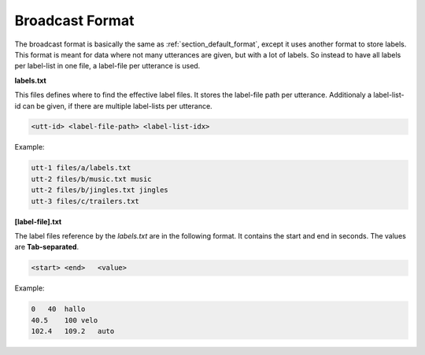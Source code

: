 Broadcast Format
================

The broadcast format is basically the same as :ref:`section_default_format`, except it uses another format to store labels.
This format is meant for data where not many utterances are given, but with a lot of labels. So instead to have all labels per label-list in one file,
a label-file per utterance is used.

**labels.txt**

This files defines where to find the effective label files. It stores the label-file path per utterance. Additionaly a label-list-id can be given, if there are multiple label-lists per utterance.

.. code-block:: bash

    <utt-id> <label-file-path> <label-list-idx>

Example:

.. code-block:: bash

    utt-1 files/a/labels.txt
    utt-2 files/b/music.txt music
    utt-2 files/b/jingles.txt jingles
    utt-3 files/c/trailers.txt

**[label-file].txt**

The label files reference by the *labels.txt* are in the following format. It contains the start and end in seconds.
The values are **Tab-separated**.

.. code-block:: bash

    <start> <end>   <value>

Example:

.. code-block:: bash

    0	40  hallo
    40.5    100 velo
    102.4   109.2   auto
